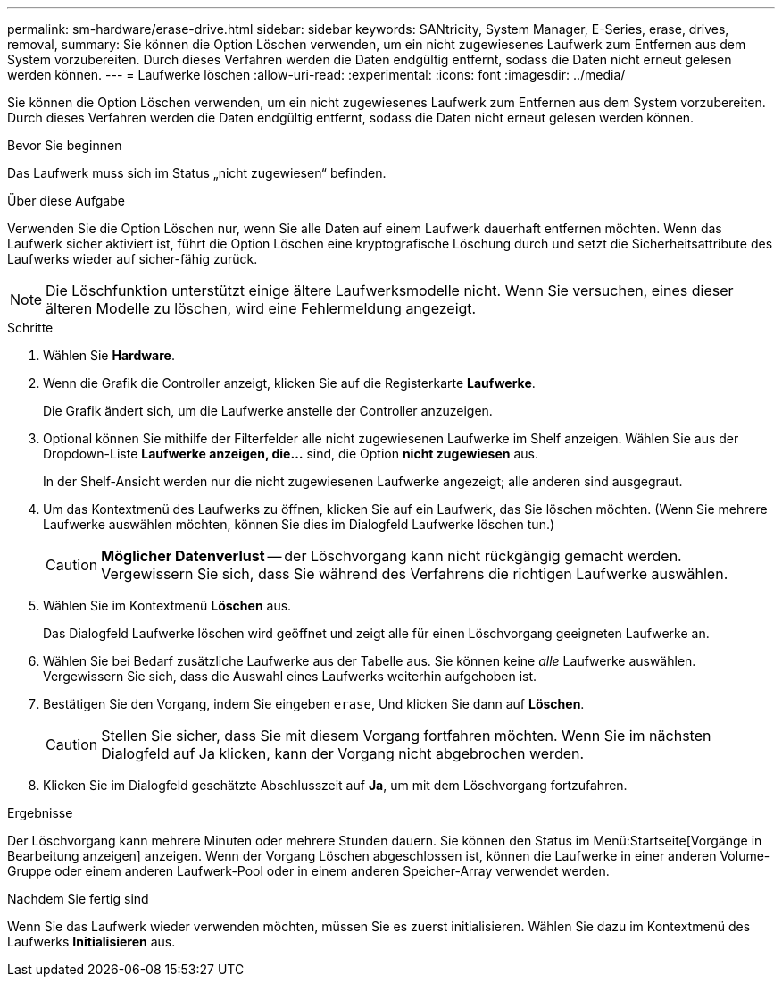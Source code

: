 ---
permalink: sm-hardware/erase-drive.html 
sidebar: sidebar 
keywords: SANtricity, System Manager, E-Series, erase, drives, removal, 
summary: Sie können die Option Löschen verwenden, um ein nicht zugewiesenes Laufwerk zum Entfernen aus dem System vorzubereiten. Durch dieses Verfahren werden die Daten endgültig entfernt, sodass die Daten nicht erneut gelesen werden können. 
---
= Laufwerke löschen
:allow-uri-read: 
:experimental: 
:icons: font
:imagesdir: ../media/


[role="lead"]
Sie können die Option Löschen verwenden, um ein nicht zugewiesenes Laufwerk zum Entfernen aus dem System vorzubereiten. Durch dieses Verfahren werden die Daten endgültig entfernt, sodass die Daten nicht erneut gelesen werden können.

.Bevor Sie beginnen
Das Laufwerk muss sich im Status „nicht zugewiesen“ befinden.

.Über diese Aufgabe
Verwenden Sie die Option Löschen nur, wenn Sie alle Daten auf einem Laufwerk dauerhaft entfernen möchten. Wenn das Laufwerk sicher aktiviert ist, führt die Option Löschen eine kryptografische Löschung durch und setzt die Sicherheitsattribute des Laufwerks wieder auf sicher-fähig zurück.

[NOTE]
====
Die Löschfunktion unterstützt einige ältere Laufwerksmodelle nicht. Wenn Sie versuchen, eines dieser älteren Modelle zu löschen, wird eine Fehlermeldung angezeigt.

====
.Schritte
. Wählen Sie *Hardware*.
. Wenn die Grafik die Controller anzeigt, klicken Sie auf die Registerkarte *Laufwerke*.
+
Die Grafik ändert sich, um die Laufwerke anstelle der Controller anzuzeigen.

. Optional können Sie mithilfe der Filterfelder alle nicht zugewiesenen Laufwerke im Shelf anzeigen. Wählen Sie aus der Dropdown-Liste *Laufwerke anzeigen, die...* sind, die Option *nicht zugewiesen* aus.
+
In der Shelf-Ansicht werden nur die nicht zugewiesenen Laufwerke angezeigt; alle anderen sind ausgegraut.

. Um das Kontextmenü des Laufwerks zu öffnen, klicken Sie auf ein Laufwerk, das Sie löschen möchten. (Wenn Sie mehrere Laufwerke auswählen möchten, können Sie dies im Dialogfeld Laufwerke löschen tun.)
+
[CAUTION]
====
*Möglicher Datenverlust* -- der Löschvorgang kann nicht rückgängig gemacht werden. Vergewissern Sie sich, dass Sie während des Verfahrens die richtigen Laufwerke auswählen.

====
. Wählen Sie im Kontextmenü *Löschen* aus.
+
Das Dialogfeld Laufwerke löschen wird geöffnet und zeigt alle für einen Löschvorgang geeigneten Laufwerke an.

. Wählen Sie bei Bedarf zusätzliche Laufwerke aus der Tabelle aus. Sie können keine _alle_ Laufwerke auswählen. Vergewissern Sie sich, dass die Auswahl eines Laufwerks weiterhin aufgehoben ist.
. Bestätigen Sie den Vorgang, indem Sie eingeben `erase`, Und klicken Sie dann auf *Löschen*.
+
[CAUTION]
====
Stellen Sie sicher, dass Sie mit diesem Vorgang fortfahren möchten. Wenn Sie im nächsten Dialogfeld auf Ja klicken, kann der Vorgang nicht abgebrochen werden.

====
. Klicken Sie im Dialogfeld geschätzte Abschlusszeit auf *Ja*, um mit dem Löschvorgang fortzufahren.


.Ergebnisse
Der Löschvorgang kann mehrere Minuten oder mehrere Stunden dauern. Sie können den Status im Menü:Startseite[Vorgänge in Bearbeitung anzeigen] anzeigen. Wenn der Vorgang Löschen abgeschlossen ist, können die Laufwerke in einer anderen Volume-Gruppe oder einem anderen Laufwerk-Pool oder in einem anderen Speicher-Array verwendet werden.

.Nachdem Sie fertig sind
Wenn Sie das Laufwerk wieder verwenden möchten, müssen Sie es zuerst initialisieren. Wählen Sie dazu im Kontextmenü des Laufwerks *Initialisieren* aus.
